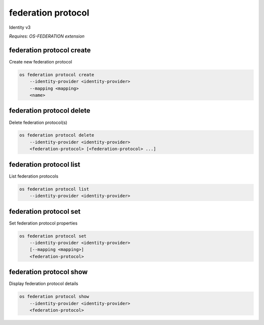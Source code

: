 ===================
federation protocol
===================

Identity v3

`Requires: OS-FEDERATION extension`

federation protocol create
--------------------------

Create new federation protocol

.. program:: federation protocol create
.. code:: bash

    os federation protocol create
        --identity-provider <identity-provider>
        --mapping <mapping>
        <name>

.. option:: --identity-provider <identity-provider>

    Identity provider that will support the new federation protocol (name or ID) (required)

.. option:: --mapping <mapping>

    Mapping that is to be used (name or ID) (required)

.. describe:: <name>

    New federation protocol name (must be unique per identity provider)

federation protocol delete
--------------------------

Delete federation protocol(s)

.. program:: federation protocol delete
.. code:: bash

    os federation protocol delete
        --identity-provider <identity-provider>
        <federation-protocol> [<federation-protocol> ...]

.. option:: --identity-provider <identity-provider>

    Identity provider that supports <federation-protocol> (name or ID) (required)

.. describe:: <federation-protocol>

    Federation protocol(s) to delete (name or ID)

federation protocol list
------------------------

List federation protocols

.. program:: federation protocol list
.. code:: bash

    os federation protocol list
        --identity-provider <identity-provider>

.. option:: --identity-provider <identity-provider>

    Identity provider to list (name or ID) (required)

federation protocol set
-----------------------

Set federation protocol properties

.. program:: federation protocol set
.. code:: bash

    os federation protocol set
        --identity-provider <identity-provider>
        [--mapping <mapping>]
        <federation-protocol>

.. option:: --identity-provider <identity-provider>

    Identity provider that supports <federation-protocol> (name or ID) (required)

.. option:: --mapping <mapping>

    Mapping that is to be used (name or ID)

.. describe:: <federation-protocol>

    Federation protocol to modify (name or ID)

federation protocol show
------------------------

Display federation protocol details

.. program:: federation protocol show
.. code:: bash

    os federation protocol show
        --identity-provider <identity-provider>
        <federation-protocol>

.. option:: --identity-provider <identity-provider>

    Identity provider that supports <federation-protocol> (name or ID) (required)

.. describe:: <federation-protocol>

    Federation protocol to display (name or ID)

